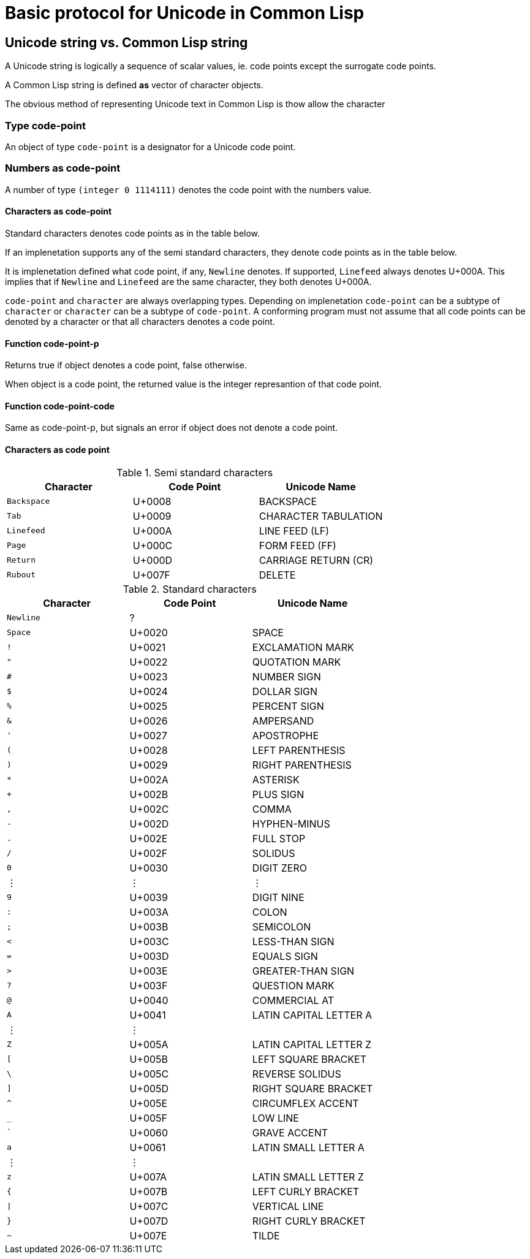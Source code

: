 = Basic protocol for Unicode in Common Lisp =

== Unicode string vs. Common Lisp string

A Unicode string is logically a sequence of scalar values, ie. code
points except the surrogate code points.

A Common Lisp string is defined *as* vector of character objects.

The obvious method of representing Unicode text in Common Lisp is thow
allow the character

=== Type code-point

An object of type `+code-point+` is a designator for a Unicode code
point.

=== Numbers as code-point

A number of type `+(integer 0 1114111)+` denotes the code point with the
numbers value.

==== Characters as code-point

Standard characters denotes code points as in the table below.

If an implenetation supports any of the semi standard characters, they
denote code points as in the table below.

It is implenetation defined what code point, if any, `+Newline+`
denotes. If supported, `+Linefeed+` always denotes U+000A. This implies
that if `+Newline+` and `+Linefeed+` are the same character, they both
denotes U+000A.

`+code-point+` and `+character+` are always overlapping types. Depending
on implenetation `+code-point+` can be a subtype of `+character+` or
`+character+` can be a subtype of `+code-point+`. A conforming program
must not assume that all code points can be denoted by a character or
that all characters denotes a code point.

==== Function code-point-p

Returns true if object denotes a code point, false otherwise.

When object is a code point, the returned value is the integer
represantion of that code point.

==== Function code-point-code

Same as code-point-p, but signals an error if object does not denote a
code point.

==== Characters as code point

.Semi standard characters
[cols="<,^,<",options="header",]
|===
|Character |Code Point |Unicode Name
|`Backspace` |U+0008 |BACKSPACE
|`Tab` |U+0009 |CHARACTER TABULATION
|`Linefeed` |U+000A |LINE FEED (LF)
|`Page` |U+000C |FORM FEED (FF)
|`Return` |U+000D |CARRIAGE RETURN (CR)
|`Rubout` |U+007F |DELETE
|===

.Standard characters
[cols="<,^,<",options="header",]
|===
|Character |Code Point |Unicode Name
|`Newline` |? |
|`Space` |U+0020 |SPACE
|`!` |U+0021 |EXCLAMATION MARK
|`"` |U+0022 |QUOTATION MARK
|`#` |U+0023 |NUMBER SIGN
|`$` |U+0024 |DOLLAR SIGN
|`%` |U+0025 |PERCENT SIGN
|`&` |U+0026 |AMPERSAND
|`'` |U+0027 |APOSTROPHE
|`(` |U+0028 |LEFT PARENTHESIS
|`)` |U+0029 |RIGHT PARENTHESIS
|`*` |U+002A |ASTERISK
|`+` |U+002B |PLUS SIGN
|`,` |U+002C |COMMA
|`-` |U+002D |HYPHEN-MINUS
|`.` |U+002E |FULL STOP
|`/` |U+002F |SOLIDUS
|`0` |U+0030 |DIGIT ZERO
|⋮ |⋮ |⋮
|`9` |U+0039 |DIGIT NINE
|`:` |U+003A |COLON
|`;` |U+003B |SEMICOLON
|`<` |U+003C |LESS-THAN SIGN
|`=` |U+003D |EQUALS SIGN
|`>` |U+003E |GREATER-THAN SIGN
|`?` |U+003F |QUESTION MARK
|`@` |U+0040 |COMMERCIAL AT
|`A` |U+0041 |LATIN CAPITAL LETTER A
|⋮ |⋮ |
|`Z` |U+005A |LATIN CAPITAL LETTER Z
|`[` |U+005B |LEFT SQUARE BRACKET
|`\` |U+005C |REVERSE SOLIDUS
|`]` |U+005D |RIGHT SQUARE BRACKET
|`^` |U+005E |CIRCUMFLEX ACCENT
|`_` |U+005F |LOW LINE
|`pass:[`]` |U+0060 |GRAVE ACCENT
|`a` |U+0061 |LATIN SMALL LETTER A
|⋮ |⋮ |
|`z` |U+007A |LATIN SMALL LETTER Z
|`{` |U+007B |LEFT CURLY BRACKET
|`\|` |U+007C |VERTICAL LINE
|`}` |U+007D |RIGHT CURLY BRACKET
|`~` |U+007E |TILDE
|===
